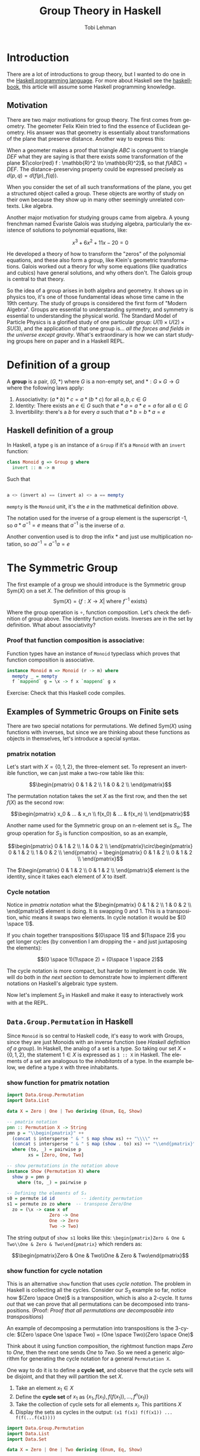 #+TITLE: Group Theory in Haskell
#+AUTHOR: Tobi Lehman
#+EMAIL: mail@tobilehman.com
#+LANGUAGE: en-us
#+EXPORT_html_PREFERENCE: html5
#+HTML_DOCTYPE: html5
#+EXPORT_head: :style "h1, h2, h3 {text-align: center;}"
#+HTML_HEAD: <link rel="stylesheet" type="text/css" href="./style.css" />
#+HTML_HEAD: <meta name="viewport" content="width=device-width, initial-scale=1.0">
#+OPTIONS: toc:t num:t ns:t

* Introduction
There are a lot of introductions to group theory, but I wanted to do one in the [[https://haskell.org/][Haskell programming language]]. For more about Haskell see the [[https://haskellbook.com][haskellbook]], this article will assume some Haskell programming knowledge.

** Motivation
There are two major motivations for group theory. The first comes from geometry. The geometer Felix Klein tried to find the essence of Euclidean geometry. His answer was that geometry is essentially about transformations of the plane that preserve distance. Another way to express this:

When a geometer makes a proof that triangle $ABC$ is congruent to triangle $DEF$ what they are saying is that there exists some transformation of the plane ${\color{red} f : \mathbb{R}^2 \to \mathbb{R}^2}$, so that $f(ABC) = DEF$. The distance-preserving property could be expressed precisely as $d(p,q) = d(f(p),f(q))$.

[[./congruent.png]]

When you consider the set of all such transformations of the plane, you get a structured object called a group. These objects are worthy of study on their own because they show up in many other seemingly unrelated contexts. Like algebra.

Another major motivation for studying groups came from algebra. A young frenchman named Évariste Galois was studying algebra, particularly the existence of solutions to polynomial equations, like:

$$x^3 + 6x^2 + 11x - 20 = 0$$

He developed a theory of how to transform the "zeros" of the polynomial equations, and these also form a group, like Klein's geometric transformations. Galois worked out a theory for why some equations (like quadratics and cubics) have general solutions, and why others don't. The Galois group is central to that theory.

So the idea of a group arises in both algebra and geometry. It shows up in physics too, it's one of those fundamental ideas whose time came in the 19th century. The study of groups is considered the first form of "Modern Algebra". Groups are essential to understanding symmetry, and symmetry is essential to understanding the physical world. The Standard Model of Particle Physics is a glorified study of one particular group: $U(1) \times U(2) \times SU(3)$, and the application of that one group is... /all the forces and fields in the universe except gravity/. What's extraordinary is how we can start studying groups here on paper and in a Haskell REPL.

* Definition of a group
A **group** is a pair, $(G, * )$ where $G$ is a non-empty set, and $*:G\times G \to G$ where the following laws apply:

1. Associativity: $(a * b) * c = a * (b * c)$ for all $a,b,c \in G$
2. Identity: There exists an $e \in G$ such that $e * a = a * e = a$ for all $a \in G$
3. Invertibility: there's a $b$ for every $a$ such that $a * b = b * a = e$

** Haskell definition of a group
In Haskell, a type ~g~ is an instance of a ~Group~ if it's a ~Monoid~ with an ~invert~ function:
#+begin_src haskell
  class Monoid g => Group g where
    invert :: m -> m
#+end_src

Such that
#+begin_src haskell

a <> (invert a) == (invert a) <> a == mempty 
#+end_src

~mempty~ is the ~Monoid~ unit, it's the $e$ in the mathmetical definition [[Definition of a group][above]].

The notation used for the inverse of a group element is the superscript -1, so $a * a^{-1} = e$ means that $a^{-1}$ is the inverse of $a$.

Another convention used is to drop the infix $*$ and just use multiplication notation, so $aa^{-1}=a^{-1}a=e$

* The Symmetric Group

The first example of a group we should introduce is the Symmetric group $\text{Sym}(X)$ on a set $X$. The definition of this group is
$$\text{Sym}(X) = \{ f:X \to X | \text{ where \(f^{-1}\) exists} \}$$

Where the group operation is $\circ$, function composition. Let's check the definition of group above. The identity function exists. Inverses are in the set by definition. What about associativity?

*** Proof that function composition is associative:
Function types have an instance of ~Monoid~ typeclass which proves that function composition is associative.

#+begin_src haskell
  instance Monoid m => Monoid (r -> m) where
    mempty _ = mempty
    f `mappend` g = \x -> f x `mappend` g x
#+end_src

Exercise: Check that this Haskell code compiles.

** Examples of Symmetric Groups on Finite sets

There are two special notations for permutations. We defined $\text{Sym}(X)$ using functions with inverses, but since we are thinking about these functions as objects in themselves, let's introduce a special syntax.

*** pmatrix notation
Let's start with $X = \{0, 1, 2\}$, the three-element set. To represent an invertible function, we can just make a two-row table like this:

$$\begin{pmatrix} 0 & 1 & 2 \\ 1 & 0 & 2 \\ \end{pmatrix}$$

The permutation notation takes the set $X$ as the first row, and then the set $f(X)$ as the second row:

$$\begin{pmatrix} x_0 & ... & x_n \\ f(x_0) & ... & f(x_n) \\ \end{pmatrix}$$

Another name used for the Symmetric group on an n-element set is $S_n$. The group operation for $S_3$ is function composition, so as an example,

$$\begin{pmatrix} 0 & 1 & 2 \\ 1 & 0 & 2 \\ \end{pmatrix}\circ\begin{pmatrix} 0 & 1 & 2 \\ 1 & 0 & 2 \\ \end{pmatrix} = \begin{pmatrix} 0 & 1 & 2 \\ 0 & 1 & 2 \\ \end{pmatrix}$$

The $\begin{pmatrix} 0 & 1 & 2 \\ 0 & 1 & 2 \\ \end{pmatrix}$ element is the identity, since it takes each element of $X$ to itself.

*** Cycle notation
Notice in [[pmatrix notation]] what the $\begin{pmatrix} 0 & 1 & 2 \\ 1 & 0 & 2 \\ \end{pmatrix}$ element is doing. It is swapping 0 and 1. This is a transposition, whic means it swaps two elements. In cycle notation it would be $(0 \space 1)$.

If you chain together transpositions $(0\space 1)$ and $(1\space 2)$ you get longer cycles (by convention I am dropping the $\circ$ and just juxtaposing the elements):

$$(0 \space 1)(1\space 2) = (0\space 1 \space 2)$$

The cycle notation is more compact, but harder to implement in code. We will do both in [[~Data.Group.Permutation~ in Haskell][the next section]] to demonstrate how to implement different notations on Haskell's algebraic type system.

Now let's implement $S_3$ in Haskell and make it easy to interactively work with at the REPL.

** ~Data.Group.Permutation~ in Haskell

Since ~Monoid~ is so central to Haskell code, it's easy to work with Groups, since they are just Monoids with an inverse function (see [[Haskell definition of a group]]). In Haskell, the analog of a set is a type. So taking our set $X = \{0,1,2\}$, the statement $1 \in X$ is expressed as ~1 :: X~ in Haskell. The elements of a set are analogous to the /inhabitants/ of a type. In the example below, we define a type ~X~ with three inhabitants.

*** show function for pmatrix notation
#+name: showpmatrix
#+begin_src haskell
  import Data.Group.Permutation
  import Data.List

  data X = Zero | One | Two deriving (Enum, Eq, Show)

  -- pmatrix notation
  pmn :: Permutation X -> String
  pmn p = "\\begin{pmatrix}" ++
    (concat $ intersperse " & " $ map show xs) ++ "\\\\" ++
    (concat $ intersperse " & " $ map (show . to) xs) ++ "\\end{pmatrix}"
    where (to, _) = pairwise p
          xs = [Zero, One, Two]

  -- show permutations in the notation above
  instance Show (Permutation X) where
    show p = pmn p
      where (to, _) = pairwise p

  -- Defining the elements of S₃
  s0 = permute id id          -- identity permutation
  s1 = permute zo zo where  -- transpose Zero/One
    zo = (\x -> case x of
                  Zero -> One
                  One -> Zero
                  Two -> Two)
#+end_src

The string output of ~show s1~ looks like this:
~\begin{pmatrix}Zero & One & Two\\One & Zero & Two\end{pmatrix}~ which renders as:

$$\begin{pmatrix}Zero & One & Two\\One & Zero & Two\end{pmatrix}$$

*** show function for cycle notation

This is an alternative ~show~ function that uses [[Cycle notation][cycle notation]].
The problem in Haskell is collecting all the cycles. Consider our $S_3$ example so far, notice how
$(Zero \space One)$ is a transposition, which is also a 2-cycle. It /turns out/ that we can prove that all
permutations can be decomposed into transpositions. (Proof: [[Proof that all permutations are decomposable into transpositions]])

An example of decomposing a permutation into transpositions is the 3-cycle:
$(Zero \space One \space Two) = (One \space Two)(Zero \space One)$

Think about it using function composition, the rightmost function maps $Zero$ to $One$, then the next one sends $One$
to $Two$. So we need a generic algorithm for generating the cycle notation for a general ~Permutation X~.

One way to do it is to define a *cycle set*, and observe that the cycle sets will be disjoint, and that they will partition the set $X$.

1. Take an element $x_1 \in X$
2. Define the *cycle set* of $x_1$ as $\{x_1, f(x_1), f(f(x_1)), ..., f^n(x_1)\}$
3. Take the collection of cycle sets for all elements $x_i$. This partitions $X$
4. Display the sets as cycles in the output: ~(x1 f(x1) f(f(x1)) ... f(f(...f(x1))))~

#+name: showcycle
#+begin_src haskell
  import Data.Group.Permutation
  import Data.List
  import Data.Set

  data X = Zero | One | Two deriving (Enum, Eq, Show)

  -- cycle notation
  pmc :: Permutation X -> String
  pmc p = "TODO"

  -- show permutations in cycle notation
  instance Show (Permutation X) where
    show p = pmc p
      where (to, _) = pairwise p

  cycleset :: Permutation X -> Set X
  cycleset p x = fromList $ (take 3 $ iterate f x)

  -- Defining the elements of S₃
  s0 = permute id id        -- identity permutation
  s1 = permute zo zo where  -- transpose Zero/One
    zo = (\x -> case x of
		  Zero -> One
		  One -> Zero
		  Two -> Two)
#+end_src

** Exercises (in Haskell)
1. Define the group $S_3$
2. Let $g_1, ..., g_n \in G$ where $G$ is a group,
   prove that $$(g_1g_2...g_n)^{-1} = (g_n^{-1}g_{n-1}^{-1}...g_2^{-1}g_1^{-1})$$

* Appendix
** proofs
*** Proof that all permutations are decomposable into transpositions
Bubble sort exists. Think about it.
QED.

** My literate programming workflow for this document
I wrote this document in org-mode in Emacs. I export the org file to html to generate the website, and then I run ~org-babel-tangle~ to produce the Haskell code. To speed up the workflow I made the function below and then bound it to <F5>

#+begin_src emacs-lisp
  (defun org-babel-tangle-and-compile-perms ()
    "Tangle and compile perms.hs"
    (interactive)
    (progn
      (org-babel-tangle)
      (compile "/opt/homebrew/bin/stack exec -- ghc perms.hs")))

#+end_src

** The ~main~ function

[[./perms.hs]] is a literate program that this [[https://orgmode.org/][org-mode]] document produces. Supporting code to make the file compile and run is defined down here in the appendix.

#+name: main
#+header: :tangle perms.hs :noweb yes
#+begin_src haskell
  {-# LANGUAGE FlexibleInstances #-}
  module Main where

  <<showpmatrix>>

  main :: IO ()
  main = do
    print s1
#+end_src
** the ~package.yaml~ file, where we add dependencies

#+header: :tangle package.yaml
#+begin_src yaml
  name: perms-example
  version: 0.0.1
  executables:
    perms-example:
      main: perms.hs
      source-dirs: .
  dependencies:
  - base >= 4.7 && < 5
  - group-theory == 0.2.2
#+end_src

** the ~stack.yaml~ file, where we define the overall package

#+header: :tangle stack.yaml
#+begin_src yaml
resolver: lts-18.17

extra-deps:
  - group-theory-0.2.2
#+end_src
** TODOs
*** TODO Definition of a partition of a set (maybe equivalence relation too?)
*** TODO Define a ~show :: Permutation X -> String~ that displays ~Zero~ as ~0~, etc.
*** TODO remove magic number 3 and find way of computing $|X|$

